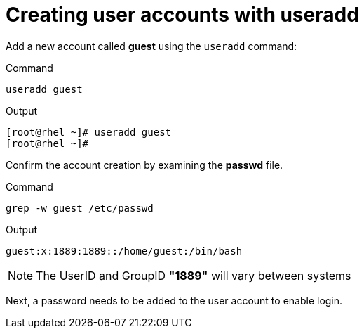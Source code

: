= Creating user accounts with useradd

Add a new account called *guest* using the `+useradd+` command:

.Command
[source,bash,subs="+macros,+attributes",role=execute]
----
useradd guest
----

.Output
[source,bash]
----
[root@rhel ~]# useradd guest
[root@rhel ~]# 
----

Confirm the account creation by examining the *passwd* file.

.Command
[source,bash,subs="+macros,+attributes",role=execute]
----
grep -w guest /etc/passwd
----

.Output
[source,bash]
----
guest:x:1889:1889::/home/guest:/bin/bash
----

NOTE: The UserID and GroupID *"1889"* will vary between systems

Next, a password needs to be added to the user account to enable login.
